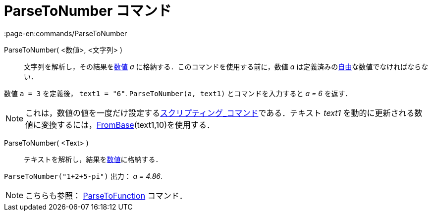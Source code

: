 = ParseToNumber コマンド
:page-en:commands/ParseToNumber
ifdef::env-github[:imagesdir: /ja/modules/ROOT/assets/images]

ParseToNumber( <数値>, <文字列> )::
  文字列を解析し，その結果をxref:/数値と角度.adoc[数値] _a_ に格納する．このコマンドを使用する前に，数値 _a_
  は定義済みのxref:/自由、従属、補助オブジェクト.adoc[自由]な数値でなければならない．

[EXAMPLE]
====

数値 `++ a = 3++` を定義後， `++ text1 = "6"++`. `++ ParseToNumber(a, text1)++` とコマンドを入力すると _a = 6_ を返す．

====

[NOTE]
====

これは，数値の値を一度だけ設定するxref:/commands/スクリプティング.adoc[スクリプティング_コマンド]である．テキスト
_text1_ を動的に更新される数値に変換するには，xref:/commands/FromBase.adoc[FromBase](text1,10)を使用する．

====

ParseToNumber( <Text> )::
  テキストを解析し，結果をxref:/数値と角度.adoc[数値]に格納する．

[EXAMPLE]
====

`++ParseToNumber("1+2+5-pi")++` 出力： _a = 4.86_.

====

[NOTE]
====

こちらも参照： xref:/commands/ParseToFunction.adoc[ParseToFunction] コマンド．

====
